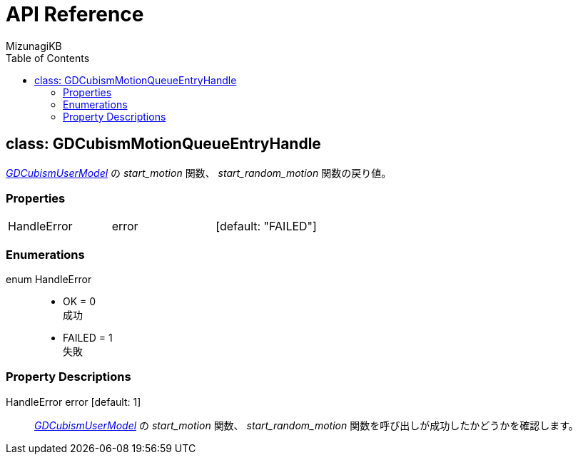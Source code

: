 = API Reference
:author: MizunagiKB
:doctype: book
:toc:
:toclevels: 3
:lang: ja
:encoding: utf-8
:stylesdir: ./res/theme/css
:stylesheet: adoc-golo.css
:source-highlighter: highlight.js
:experimental:
ifndef::env-github[:icons: font]
ifdef::env-github,env-browser[]
endif::[]
ifdef::env-github[]
:caution-caption: :fire:
:important-caption: :exclamation:
:note-caption: :paperclip:
:tip-caption: :bulb:
:warning-caption: :warning:
endif::[]


== class: GDCubismMotionQueueEntryHandle

link:API_gd_cubism_user_model[_GDCubismUserModel_] の _start_motion_ 関数、 _start_random_motion_ 関数の戻り値。


=== Properties

[cols="3",frame=none,grid=none]
|===
>|HandleError <|error |[default: "FAILED"]
|===


=== Enumerations

enum HandleError::
* OK = 0 +
成功
* FAILED = 1 +
失敗


=== Property Descriptions

HandleError error [default: 1]::
link:API_gd_cubism_user_model[_GDCubismUserModel_] の _start_motion_ 関数、 _start_random_motion_ 関数を呼び出しが成功したかどうかを確認します。
